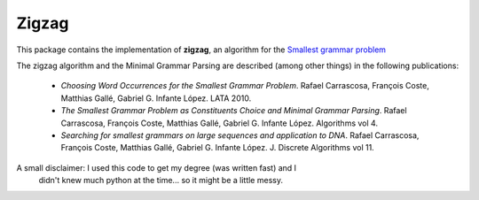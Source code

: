 Zigzag
======

This package contains the implementation of **zigzag**, an algorithm for the
`Smallest grammar problem <http://en.wikipedia.org/wiki/Smallest_grammar_problem>`_

The zigzag algorithm and the Minimal Grammar Parsing are described (among other
things) in the following publications:

    - `Choosing Word Occurrences for the Smallest Grammar Problem`. Rafael Carrascosa, François Coste, Matthias Gallé, Gabriel G. Infante López. LATA 2010.
    - `The Smallest Grammar Problem as Constituents Choice and Minimal Grammar Parsing`. Rafael Carrascosa, François Coste, Matthias Gallé, Gabriel G. Infante López. Algorithms vol 4.
    - `Searching for smallest grammars on large sequences and application to DNA`.  Rafael Carrascosa, François Coste, Matthias Gallé, Gabriel G. Infante López. J. Discrete Algorithms vol 11.


A small disclaimer: I used this code to get my degree (was written fast) and I
                    didn't knew much python at the time... so it might be a
                    little messy.
